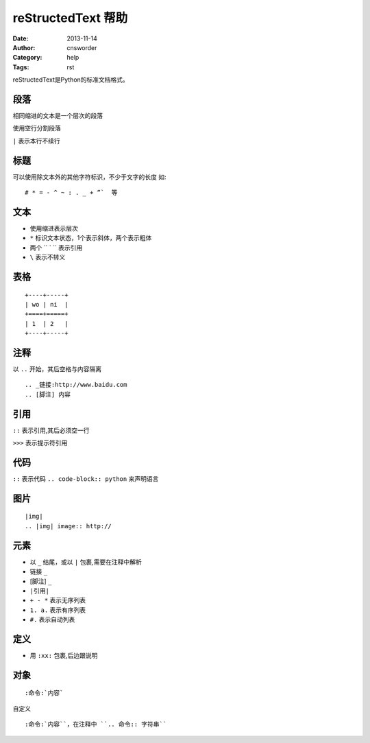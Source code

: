 =======================
reStructedText 帮助
=======================
:Date: 2013-11-14
:Author: cnsworder
:Category: help
:Tags: rst

reStructedText是Python的标准文档格式。

段落
----------
相同缩进的文本是一个层次的段落

使用空行分割段落

``|`` 表示本行不续行

标题
-------------
可以使用除文本外的其他字符标识，不少于文字的长度
如::
  
  # * = - ^ ~ : . _ + ”`  等

文本
-------------

- 使用缩进表示层次
- ``*`` 标识文本状态，1个表示斜体，两个表示粗体
- 两个 `` ` `` 表示引用
- ``\`` 表示不转义

表格
-------------
::

   +----+-----+  
   | wo | ni  |  
   +====+=====+  
   | 1  | 2   |  
   +----+-----+

注释
----------

以 ``..`` 开始，其后空格与内容隔离  

::

   .. _链接:http://www.baidu.com   
   .. [脚注] 内容

引用
---------

``::`` 表示引用,其后必须空一行  

``>>>`` 表示提示符引用

代码
--------

``::`` 表示代码  
``.. code-block:: python`` 来声明语言

图片
---------
::

   |img|  
   .. |img| image:: http://

元素
---------
+ 以 ``_`` 结尾，或以 ``|`` 包裹,需要在注释中解析  
+ 链接 ``_``  
+ [脚注] ``_``  
+ ``|引用|``  
+ ``+ - *`` 表示无序列表  
+ ``1. a.`` 表示有序列表  
+ ``#.`` 表示自动列表

定义
----
+ 用 ``:xx:`` 包裹,后边跟说明

对象
-----

::
   
   :命令:`内容`   

自定义 ::
  
  :命令:`内容``，在注释中 ``.. 命令:: 字符串``
